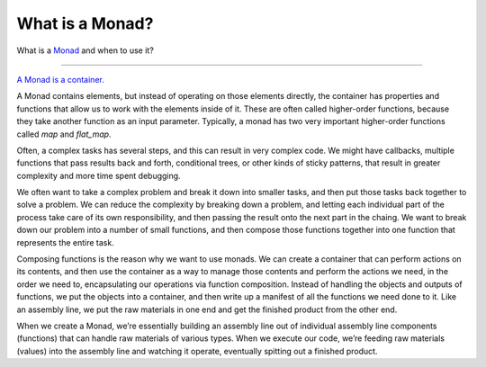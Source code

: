 
What is a Monad?
================


What is a `Monad <https://en.wikipedia.org/wiki/Monad_(functional_programming)>`_ and when to use it?

----------------

`A Monad is a container. <https://en.wikipedia.org/wiki/Monad_(functional_programming)>`_

A Monad contains elements, but instead of operating on those elements directly, the container has properties
and functions that allow us to work with the elements inside of it.  These are often called higher-order functions,
because they take another function as an input parameter.  Typically, a monad has two very important higher-order
functions called `map` and `flat_map`.

.. image:: https://porizi.files.wordpress.com/2014/02/monad-transformations.png
.. image:: https://porizi.files.wordpress.com/2014/02/map.png
.. image:: https://porizi.files.wordpress.com/2014/02/flatmap.png

Often, a complex tasks has several steps, and this can result in very complex code. We might have callbacks,
multiple functions that pass results back and forth, conditional trees, or other kinds of sticky patterns,
that result in greater complexity and more time spent debugging.

We often want to take a complex problem and break it down into smaller tasks, and then put
those tasks back together to solve a problem. We can reduce the complexity by breaking down a problem,
and letting each individual part of the process take care of its own responsibility, and then passing
the result onto the next part in the chaing. We want to break down our problem into a number of small
functions, and then compose those functions together into one function that represents the entire task.

Composing functions is the reason why we want to use monads. We can create a container that can perform
actions on its contents, and then use the container as a way to manage those contents and perform the
actions we need, in the order we need to, encapsulating our operations via function composition.
Instead of handling the objects and outputs of functions, we put the objects into a container, and then
write up a manifest of all the functions we need done to it. Like an assembly line, we put the
raw materials in one end and get the finished product from the other end.

When we create a Monad, we’re essentially building an assembly line out of individual assembly line
components (functions) that can handle raw materials of various types. When we execute our code,
we’re feeding raw materials (values) into the assembly line and watching it operate,
eventually spitting out a finished product.
